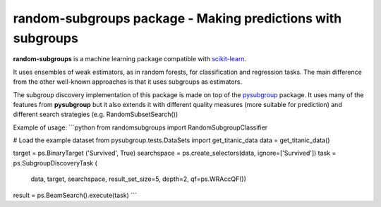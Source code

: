 .. -*- mode: rst -*-


random-subgroups package - Making predictions with subgroups
============================================================

.. _scikit-learn: https://scikit-learn.org

**random-subgroups** is a machine learning package compatible with scikit-learn_.

It uses ensembles of weak estimators, as in random forests, for classification and
regression tasks. The main difference from the other well-known approaches is that
it uses subgroups as estimators.

.. _pysubgroup: https://github.com/flemmerich/pysubgroup/

The subgroup discovery implementation of this package is made on top of the pysubgroup_ package. It
uses many of the features from **pysubgroup** but it also extends it with different quality
measures (more suitable for prediction) and different search strategies (e.g. RandomSubsetSearch())

Example of usage:
```python
from randomsubgroups import RandomSubgroupClassifier

# Load the example dataset
from pysubgroup.tests.DataSets import get_titanic_data
data = get_titanic_data()

target = ps.BinaryTarget ('Survived', True)
searchspace = ps.create_selectors(data, ignore=['Survived'])
task = ps.SubgroupDiscoveryTask (
    data,
    target,
    searchspace,
    result_set_size=5,
    depth=2,
    qf=ps.WRAccQF())
result = ps.BeamSearch().execute(task)
```
